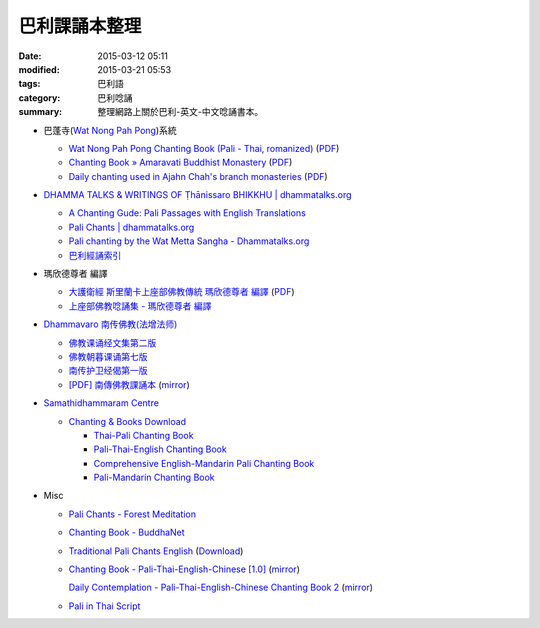 巴利課誦本整理
##############

:date: 2015-03-12 05:11
:modified: 2015-03-21 05:53
:tags: 巴利語
:category: 巴利唸誦
:summary: 整理網路上關於巴利-英文-中文唸誦書本。


* 巴蓬寺(`Wat Nong Pah Pong <http://www.watnongpahpong.org/indexe.php>`_)系統

  - `Wat Nong Pah Pong Chanting Book (Pali - Thai, romanized) <http://mahanyano.blogspot.com/2012/03/chanting-book.html>`_
    (`PDF <https://docs.google.com/file/d/0B3rNKttyXDClQ1RDTDJnXzRUUjJweE5TcWRnZWdIUQ/edit>`__)

  - `Chanting Book » Amaravati Buddhist Monastery <http://www.amaravati.org/dhamma-books/chanting-book/>`_
    (`PDF <http://cdn.amaravati.org/wp-content/uploads/2014/09/Amaravati-Chanting-Book.pdf>`__)

  - `Daily chanting used in Ajahn Chah's branch monasteries <http://forestsanghapublications.org/viewBook.php?id=26&ref=vec>`_
    (`PDF <http://forestsanghapublications.org/assets/book/ChantingBook_rev2010.pdf>`__)

* `DHAMMA TALKS & WRITINGS OF Ṭhānissaro BHIKKHU | dhammatalks.org <http://www.dhammatalks.org/>`_

  - `A Chanting Gude: Pali Passages with English Translations <http://www.dhammatalks.org/Archive/Writings/ChantingGuideWithIndex.pdf>`_

  - `Pali Chants | dhammatalks.org <http://www.dhammatalks.org/chant_index.html>`_

  - `Pali chanting by the Wat Metta Sangha - Dhammatalks.org <http://www.dhammatalks.org/Archive/Chants/Chants.html>`_

  - `巴利經誦索引 <http://www.dhammatalks.org/Dhamma/Chanting/ChantIndex2.htm>`_

* 瑪欣德尊者 編譯

  - `大護衛經 斯里蘭卡上座部佛教傳統 瑪欣德尊者 編譯 <http://www.dhammatalks.net/Chinese/Bhikkhu_Mahinda-Maha_Paritta.pdf>`_
    (`PDF <http://www.asoka-vihara.com/ebook/eb_05_131119/eb005_pdf.pdf>`__)

  - `上座部佛教唸誦集 - 瑪欣德尊者 編譯 <http://www.dhammatalks.net/Chinese/Bhikkhu_Mahinda-Puja.pdf>`_

* `Dhammavaro 南传佛教(法增法师) <https://plus.google.com/105094144621281842697>`_

  - `佛教课诵经文集第二版 <https://skydrive.live.com/?cid=a88ae0574c8756ae#cid=A88AE0574C8756AE&id=A88AE0574C8756AE%211037>`_

  - `佛教朝暮课诵第七版 <https://skydrive.live.com/?cid=a88ae0574c8756ae#cid=A88AE0574C8756AE&id=A88AE0574C8756AE%21353>`_

  - `南传护卫经偈第一版 <https://skydrive.live.com/?cid=a88ae0574c8756ae#cid=A88AE0574C8756AE&id=A88AE0574C8756AE%211493>`_

  - `[PDF] 南傳佛教課誦本 <http://211.72.214.103/gkv/book/%E5%8D%97%E5%82%B3%E4%BD%9B%E6%95%99%E8%AA%B2%E8%AA%A6%E6%9C%AC-%E4%B8%AD%E7%B9%81.pdf>`_
    (`mirror <{filename}/chanting/Dhammavaro/buddhism-chanting-cht.pdf>`__)

* `Samathidhammaram Centre <http://methika.com/>`_

  - `Chanting & Books Download <http://methika.com/chanting/>`__

    + `Thai-Pali Chanting Book <http://methika.com/pali-chanting/thai-pali-chanting-book/>`__

    + `Pali-Thai-English Chanting Book <http://methika.com/chanting-book/>`__

    + `Comprehensive English-Mandarin Pali Chanting Book <http://methika.com/comprehensive-english-mandarin-chanting-book/>`__

    + `Pali-Mandarin Chanting Book <http://methika.com/pali-mandarin-chanting-book/>`__

* Misc

  - `Pali Chants - Forest Meditation <http://forestmeditation.com/audio/audio.html>`_

  - `Chanting Book - BuddhaNet <http://www.buddhanet.net/pdf_file/bookchant.pdf>`_

  - `Traditional Pali Chants English <http://reading.buddhistdoor.com/en/item/d/1675>`_
    (`Download <http://reading.buddhistdoor.com/resources/get/0448aa69fe6c4cd6b574fd054a1b3972f5bacd8f>`__)

  - `Chanting Book - Pali-Thai-English-Chinese [1.0] <http://www.nirotharam.com/book/English-ChineseChantingbook1.pdf>`_
    (`mirror <{filename}/chanting/nirotharam/English-ChineseChantingbook1.pdf>`__)

    `Daily Contemplation - Pali-Thai-English-Chinese Chanting Book 2 <http://www.nirotharam.com/book/English-ChineseChantingbook2.pdf>`_
    (`mirror <{filename}/chanting/nirotharam/English-ChineseChantingbook2.pdf>`__)

  - `Pali in Thai Script <http://paliinthaiscript.blogspot.com/>`_
